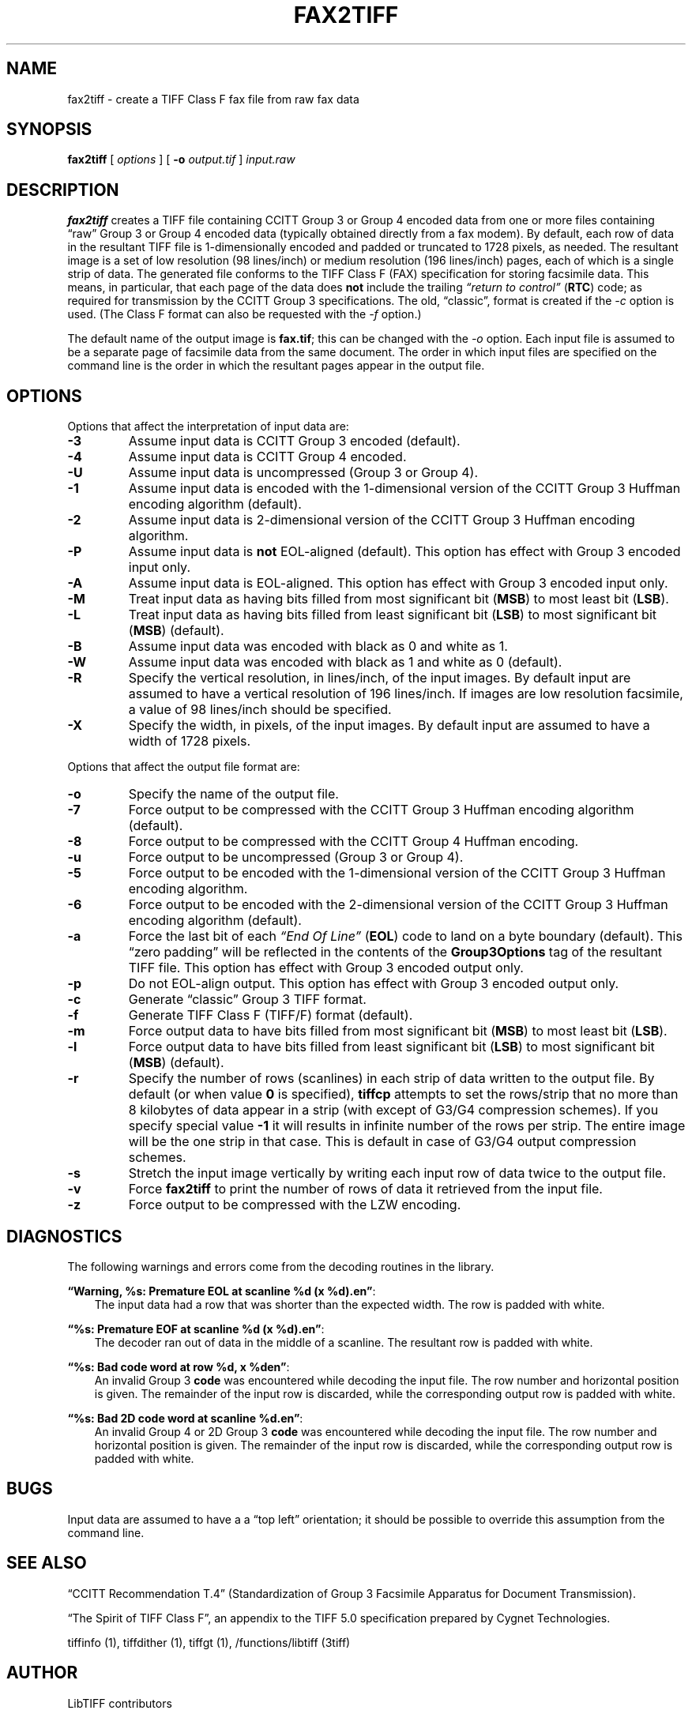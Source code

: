 .\" Man page generated from reStructuredText.
.
.TH "FAX2TIFF" "1" "Mar 21, 2024" "4.6" "LibTIFF"
.SH NAME
fax2tiff \- create a TIFF Class F fax file from raw fax data
.
.nr rst2man-indent-level 0
.
.de1 rstReportMargin
\\$1 \\n[an-margin]
level \\n[rst2man-indent-level]
level margin: \\n[rst2man-indent\\n[rst2man-indent-level]]
-
\\n[rst2man-indent0]
\\n[rst2man-indent1]
\\n[rst2man-indent2]
..
.de1 INDENT
.\" .rstReportMargin pre:
. RS \\$1
. nr rst2man-indent\\n[rst2man-indent-level] \\n[an-margin]
. nr rst2man-indent-level +1
.\" .rstReportMargin post:
..
.de UNINDENT
. RE
.\" indent \\n[an-margin]
.\" old: \\n[rst2man-indent\\n[rst2man-indent-level]]
.nr rst2man-indent-level -1
.\" new: \\n[rst2man-indent\\n[rst2man-indent-level]]
.in \\n[rst2man-indent\\n[rst2man-indent-level]]u
..
.SH SYNOPSIS
.sp
\fBfax2tiff\fP [ \fIoptions\fP ] [ \fB\-o\fP \fIoutput.tif\fP ] \fIinput.raw\fP
.SH DESCRIPTION
.sp
\fBfax2tiff\fP creates a TIFF file containing  CCITT
Group 3 or Group 4 encoded data from one or more files containing “raw”
Group 3 or Group 4 encoded data (typically obtained directly from a fax modem).
By default, each row of data in the resultant TIFF
file is 1\-dimensionally encoded and
padded or truncated to 1728 pixels, as needed.
The resultant image is a set of low resolution (98 lines/inch)
or medium resolution (196 lines/inch)
pages, each of which is a single strip of data.
The generated file conforms to the TIFF
Class F (FAX) specification for storing facsimile data.
This means, in particular, that each page of the data does
\fBnot\fP include the trailing
\fI“return to control”\fP (\fBRTC\fP) code; as required
for transmission by the CCITT Group 3 specifications.
The old, “classic”, format is created if the
\fI\%\-c\fP option is used.
(The Class F format can also be requested with the
\fI\%\-f\fP option.)
.sp
The default name of the output image is \fBfax.tif\fP;
this can be changed with the \fI\%\-o\fP option.
Each input file is assumed to be a separate page of facsimile data
from the same document.
The order in which input files are specified on the command
line is the order in which the resultant pages appear in the
output file.
.SH OPTIONS
.sp
Options that affect the interpretation of input data are:
.INDENT 0.0
.TP
.B \-3
Assume input data is CCITT Group 3 encoded (default).
.UNINDENT
.INDENT 0.0
.TP
.B \-4
Assume input data is CCITT Group 4 encoded.
.UNINDENT
.INDENT 0.0
.TP
.B \-U
Assume input data is uncompressed (Group 3 or Group 4).
.UNINDENT
.INDENT 0.0
.TP
.B \-1
Assume input data is encoded with the 1\-dimensional version of the CCITT
Group 3 Huffman encoding algorithm (default).
.UNINDENT
.INDENT 0.0
.TP
.B \-2
Assume input data is 2\-dimensional version of the CCITT
Group 3 Huffman encoding algorithm.
.UNINDENT
.INDENT 0.0
.TP
.B \-P
Assume input data is \fBnot\fP
EOL\-aligned (default). This option has effect with Group 3 encoded input only.
.UNINDENT
.INDENT 0.0
.TP
.B \-A
Assume input data is EOL\-aligned. This option has effect with Group 3
encoded input only.
.UNINDENT
.INDENT 0.0
.TP
.B \-M
Treat input data as having bits filled from most significant bit (\fBMSB\fP) to most least bit (\fBLSB\fP).
.UNINDENT
.INDENT 0.0
.TP
.B \-L
Treat input data as having bits filled from least significant bit (\fBLSB\fP) to most significant bit
(\fBMSB\fP) (default).
.UNINDENT
.INDENT 0.0
.TP
.B \-B
Assume input data was encoded with black as 0 and white as 1.
.UNINDENT
.INDENT 0.0
.TP
.B \-W
Assume input data was encoded with black as 1 and white as 0 (default).
.UNINDENT
.INDENT 0.0
.TP
.B \-R
Specify the vertical resolution, in lines/inch, of the input images.
By default input are assumed to have a vertical resolution of 196 lines/inch.
If images are low resolution facsimile, a value of 98 lines/inch should
be specified.
.UNINDENT
.INDENT 0.0
.TP
.B \-X
Specify the width, in pixels, of the input images.
By default input are assumed to have a width of 1728 pixels.
.UNINDENT
.sp
Options that affect the output file format are:
.INDENT 0.0
.TP
.B \-o
Specify the name of the output file.
.UNINDENT
.INDENT 0.0
.TP
.B \-7
Force output to be compressed with the CCITT
Group 3 Huffman encoding algorithm (default).
.UNINDENT
.INDENT 0.0
.TP
.B \-8
Force output to be compressed with the CCITT
Group 4 Huffman encoding.
.UNINDENT
.INDENT 0.0
.TP
.B \-u
Force output to be uncompressed (Group 3 or Group 4).
.UNINDENT
.INDENT 0.0
.TP
.B \-5
Force output to be encoded with the 1\-dimensional version of the CCITT
Group 3 Huffman encoding algorithm.
.UNINDENT
.INDENT 0.0
.TP
.B \-6
Force output to be encoded with the 2\-dimensional version of the CCITT
Group 3 Huffman encoding algorithm (default).
.UNINDENT
.INDENT 0.0
.TP
.B \-a
Force the last bit of each \fI“End Of Line”\fP (\fBEOL\fP)
code to land on a byte boundary (default). This “zero padding” will
be reflected in the contents of the \fBGroup3Options\fP
tag of the resultant TIFF file. This option has effect with Group 3 encoded output only.
.UNINDENT
.INDENT 0.0
.TP
.B \-p
Do not EOL\-align output. This option has effect with Group 3 encoded
output only.
.UNINDENT
.INDENT 0.0
.TP
.B \-c
Generate “classic” Group 3 TIFF format.
.UNINDENT
.INDENT 0.0
.TP
.B \-f
Generate TIFF Class F (TIFF/F) format (default).
.UNINDENT
.INDENT 0.0
.TP
.B \-m
Force output data to have bits filled from most significant bit (\fBMSB\fP)
to most least bit (\fBLSB\fP).
.UNINDENT
.INDENT 0.0
.TP
.B \-l
Force output data to have bits filled from least significant bit (\fBLSB\fP)
to most significant bit (\fBMSB\fP) (default).
.UNINDENT
.INDENT 0.0
.TP
.B \-r
Specify the number of rows (scanlines) in each strip of data
written to the output file.
By default (or when value \fB0\fP is specified), \fBtiffcp\fP
attempts to set the rows/strip
that no more than 8 kilobytes of data appear in a strip (with except of G3/G4
compression schemes). If you specify special value \fB\-1\fP
it will results in infinite number of the rows per strip. The entire image
will be the one strip in that case. This is default in case of G3/G4 output
compression schemes.
.UNINDENT
.INDENT 0.0
.TP
.B \-s
Stretch the input image vertically by writing each input row of
data twice to the output file.
.UNINDENT
.INDENT 0.0
.TP
.B \-v
Force \fBfax2tiff\fP
to print the number of rows of data it retrieved from the input file.
.UNINDENT
.INDENT 0.0
.TP
.B \-z
Force output to be compressed with the LZW encoding.
.UNINDENT
.SH DIAGNOSTICS
.sp
The following warnings and errors come from the decoding
routines in the library.
.sp
\fB“Warning, %s: Premature EOL at scanline %d (x %d).en”\fP:
.INDENT 0.0
.INDENT 3.5
The input data had a row that was shorter than the expected width.
The row is padded with white.
.UNINDENT
.UNINDENT
.sp
\fB“%s: Premature EOF at scanline %d (x %d).en”\fP:
.INDENT 0.0
.INDENT 3.5
The decoder ran out of data in the middle of a scanline.
The resultant row is padded with white.
.UNINDENT
.UNINDENT
.sp
\fB“%s: Bad code word at row %d, x %den”\fP:
.INDENT 0.0
.INDENT 3.5
An invalid Group 3 \fBcode\fP
was encountered while decoding the input file.
The row number and horizontal position is given.
The remainder of the input row is discarded, while
the corresponding output row is padded with white.
.UNINDENT
.UNINDENT
.sp
\fB“%s: Bad 2D code word at scanline %d.en”\fP:
.INDENT 0.0
.INDENT 3.5
An invalid Group 4 or 2D Group 3 \fBcode\fP
was encountered while decoding the input file.
The row number and horizontal position is given.
The remainder of the input row is discarded, while
the corresponding output row is padded with white.
.UNINDENT
.UNINDENT
.SH BUGS
.sp
Input data are assumed to have a a “top left” orientation;
it should be possible to override this assumption
from the command line.
.SH SEE ALSO
.sp
“CCITT Recommendation T.4”
(Standardization of Group 3 Facsimile Apparatus for Document Transmission).
.sp
“The Spirit of TIFF Class F”,
an appendix to the TIFF 5.0 specification prepared by Cygnet Technologies.
.sp
tiffinfo (1),
tiffdither (1),
tiffgt (1),
/functions/libtiff (3tiff)
.SH AUTHOR
LibTIFF contributors
.SH COPYRIGHT
1988-2022, LibTIFF contributors
.\" Generated by docutils manpage writer.
.
